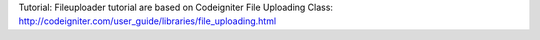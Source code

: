 
Tutorial:
Fileuploader tutorial are based on Codeigniter File Uploading Class: 
http://codeigniter.com/user_guide/libraries/file_uploading.html